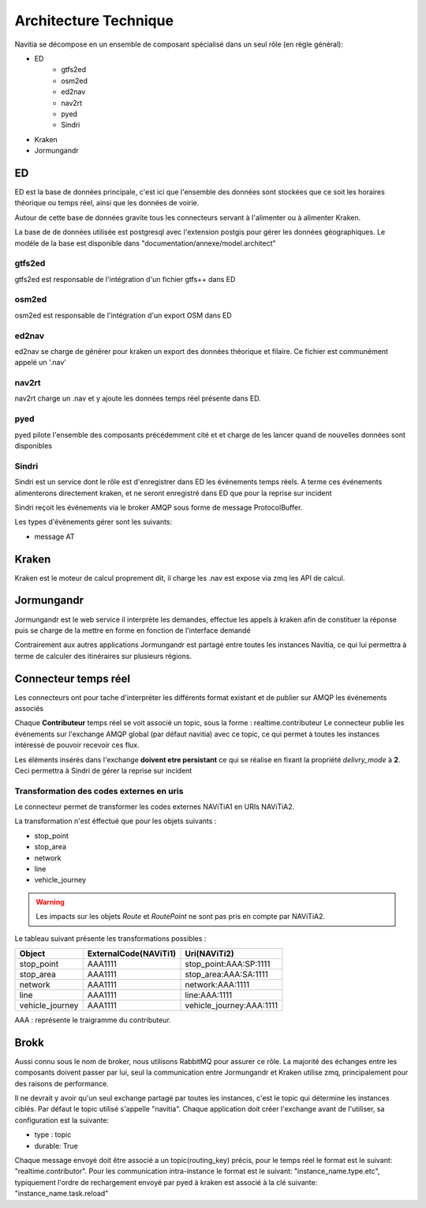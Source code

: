 Architecture Technique
++++++++++++++++++++++

Navitia se décompose en un ensemble de composant spécialisé dans un seul rôle (en règle général):

- ED
    - gtfs2ed
    - osm2ed
    - ed2nav
    - nav2rt
    - pyed
    - Sindri
- Kraken
- Jormungandr

.. image:: ../_static/Archi_navitia2.png

ED
--
ED est la base de données principale, c'est ici que l'ensemble des données sont stockées
que ce soit les horaires théorique ou temps réel, ainsi que les données de voirie.

Autour de cette base de données gravite tous les connecteurs servant à l'alimenter ou à alimenter Kraken.

La base de de données utilisée est postgresql avec l'extension postgis pour gérer les données géographiques.
Le modéle de la base est disponible dans "documentation/annexe/model.architect"

gtfs2ed
~~~~~~~
gtfs2ed est responsable de l'intégration d'un fichier gtfs++ dans ED

osm2ed
~~~~~~
osm2ed est responsable de l'intégration d'un export OSM dans ED

ed2nav
~~~~~~
ed2nav se charge de générer pour kraken un export des données théorique et filaire.
Ce fichier est communément appelé un '.nav'

nav2rt
~~~~~~
nav2rt charge un .nav et y ajoute les données temps réel présente dans ED.

pyed
~~~~
pyed pilote l'ensemble des composants précédemment cité et et charge de les lancer quand de nouvelles données sont disponibles

Sindri
~~~~~~
Sindri est un service dont le rôle est d'enregistrer dans ED les événements temps réels.
A terme ces événements alimenterons directement kraken, et ne seront enregistré dans ED que pour la reprise sur incident

Sindri reçoit les événements via le broker AMQP sous forme de message ProtocolBuffer.

Les types d'évènements gérer sont les suivants:

- message AT

Kraken
------

Kraken est le moteur de calcul proprement dit, il charge les .nav est expose via zmq les API de calcul.



Jormungandr
-----------

Jormungandr est le web service il interprète les demandes, effectue les appels à kraken afin de constituer la réponse
puis se charge de la mettre en forme en fonction de l'interface demandé

Contrairement aux autres applications Jormungandr est partagé entre toutes les instances Navitia,
ce qui lui permettra à terme de calculer des itinéraires sur plusieurs régions.


Connecteur temps réel
----------------------
Les connecteurs ont pour tache d'interpréter les différents format existant et de publier sur AMQP les événements associés

Chaque **Contributeur** temps réel se voit associé un topic, sous la forme : realtime.contributeur
Le connecteur publie les événements sur l'exchange AMQP global (par défaut navitia) avec ce topic,
ce qui permet à toutes les instances intéressé de pouvoir recevoir ces flux.

Les éléments insérés dans l'exchange **doivent etre persistant** ce qui se réalise en fixant la propriété *delivry_mode* à **2**.
Ceci permettra à Sindri de gérer la reprise sur incident

Transformation des codes externes en uris
~~~~~~~~~~~~~~~~~~~~~~~~~~~~~~~~~~~~~~~~~~
Le connecteur permet de transformer les codes externes NAViTiA1 en URIs NAViTiA2.

La transformation n'est éffectué que pour les objets suivants :

- stop_point
- stop_area
- network
- line
- vehicle_journey

.. warning::
   Les impacts sur les objets *Route* et *RoutePoint* ne sont pas pris en compte par NAViTiA2.

Le tableau suivant présente les transformations possibles :

+----------------+-----------------------+----------------------------+
|Object          |ExternalCode(NAViTi1)  |Uri(NAViTi2)                |
+================+=======================+============================+
|stop_point      | AAA1111               | stop_point:AAA:SP:1111     |
+----------------+-----------------------+----------------------------+
|stop_area       | AAA1111               | stop_area:AAA:SA:1111      |
+----------------+-----------------------+----------------------------+
|network         | AAA1111               | network:AAA:1111           |
+----------------+-----------------------+----------------------------+
|line            | AAA1111               | line:AAA:1111              |
+----------------+-----------------------+----------------------------+
|vehicle_journey | AAA1111               | vehicle_journey:AAA:1111   |
+----------------+-----------------------+----------------------------+

AAA : représente le traigramme du contributeur.

Brokk
-----
Aussi connu sous le nom de broker, nous utilisons RabbitMQ pour assurer ce rôle.
La majorité des échanges entre les composants doivent passer par lui, seul la communication entre Jormungandr et Kraken utilise zmq,
principalement pour des raisons de performance.

Il ne devrait y avoir qu'un seul exchange partagé par toutes les instances, c'est le topic qui détermine les instances ciblés.
Par défaut le topic utilisé s'appelle "navitia".
Chaque application doit créer l'exchange avant de l'utiliser, sa configuration est la suivante:

- type : topic
- durable: True

Chaque message envoyé doit être  associé a un topic(routing_key) précis, pour le temps réel le format est le suivant: "realtime.contributor".
Pour les communication intra-instance le format est le suivant: "instance_name.type.etc",
typiquement l'ordre de rechargement envoyé par pyed à kraken est associé à la clé suivante: "instance_name.task.reload"
